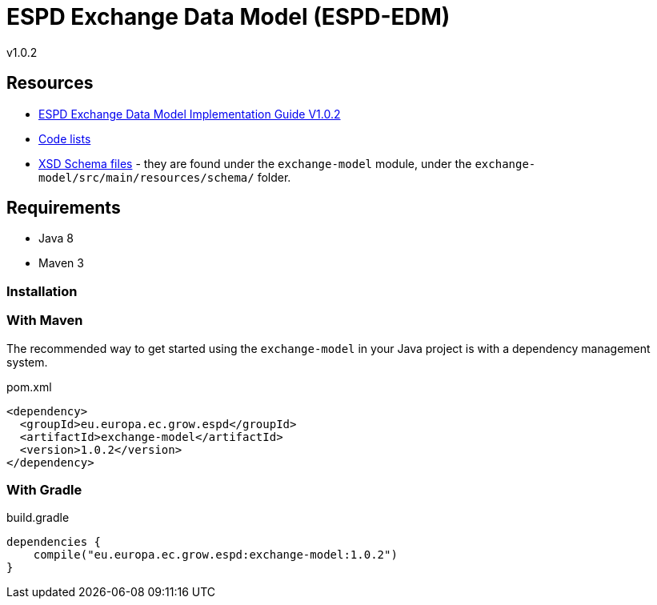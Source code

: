 = ESPD Exchange Data Model (ESPD-EDM)

ifndef::imagesdir[:imagesdir: images]

v1.0.2

:toc:
:toclevels: 3

== Resources

* xref:index_response.adoc[ESPD Exchange Data Model Implementation Guide V1.0.2]
* link:++https://github.com/ESPD/ESPD-EDM/tree/1.0.2/docs/src/main/asciidoc/code_lists++[Code lists]
* link:++https://github.com/ESPD/ESPD-EDM/tree/1.0.2/exchange-model/src/main/resources/schema++[XSD Schema files] - they are found under the `exchange-model`
module, under the `exchange-model/src/main/resources/schema/` folder.

== Requirements

 * Java 8
 * Maven 3

=== Installation

=== With Maven

The recommended way to get started using the `exchange-model` in your Java project is with a dependency management system.

[source,xml]
.pom.xml
----
<dependency>
  <groupId>eu.europa.ec.grow.espd</groupId>
  <artifactId>exchange-model</artifactId>
  <version>1.0.2</version>
</dependency>
----

=== With Gradle

[source,groovy]
.build.gradle
----
dependencies {
    compile("eu.europa.ec.grow.espd:exchange-model:1.0.2")
}
----
